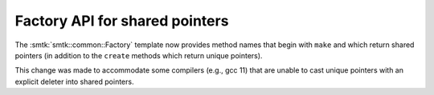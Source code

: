 Factory API for shared pointers
-------------------------------

The :smtk:`smtk::common::Factory` template now provides method
names that begin with ``make`` and which return shared pointers
(in addition to the ``create`` methods which return unique pointers).

This change was made to accommodate some compilers (e.g., gcc 11)
that are unable to cast unique pointers with an explicit deleter into
shared pointers.
